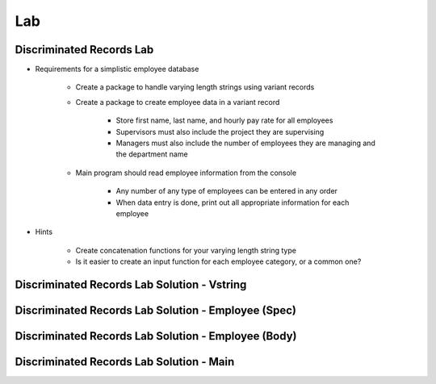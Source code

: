 ========
Lab
========

---------------------------
Discriminated Records Lab
---------------------------
   
* Requirements for a simplistic employee database
   
   - Create a package to handle varying length strings using variant records

   - Create a package to create employee data in a variant record

      * Store first name, last name, and hourly pay rate for all employees
      * Supervisors must also include the project they are supervising
      * Managers must also include the number of employees they are managing and the department name

   - Main program should read employee information from the console

      * Any number of any type of employees can be entered in any order
      * When data entry is done, print out all appropriate information for each employee

* Hints

   - Create concatenation functions for your varying length string type
   - Is it easier to create an input function for each employee category, or a common one?
 
----------------------------------------------
Discriminated Records Lab Solution - Vstring
----------------------------------------------

.. container:: source_include 065_discriminated_records/lab/discriminated_records/answer/vstring.ads :code:Ada :number-lines:1

.. container:: source_include 065_discriminated_records/lab/discriminated_records/answer/vstring.adb :code:Ada :number-lines:1

------------------------------------------------------
Discriminated Records Lab Solution - Employee (Spec)
------------------------------------------------------

.. container:: source_include 065_discriminated_records/lab/discriminated_records/answer/employee.ads :code:Ada :number-lines:1

-----------------------------------------------------
Discriminated Records Lab Solution - Employee (Body)
-----------------------------------------------------

.. container:: source_include 065_discriminated_records/lab/discriminated_records/answer/employee.adb :code:Ada :number-lines:1

-------------------------------------------
Discriminated Records Lab Solution - Main
-------------------------------------------

.. container:: source_include 065_discriminated_records/lab/discriminated_records/answer/main.adb :code:Ada :number-lines:1
